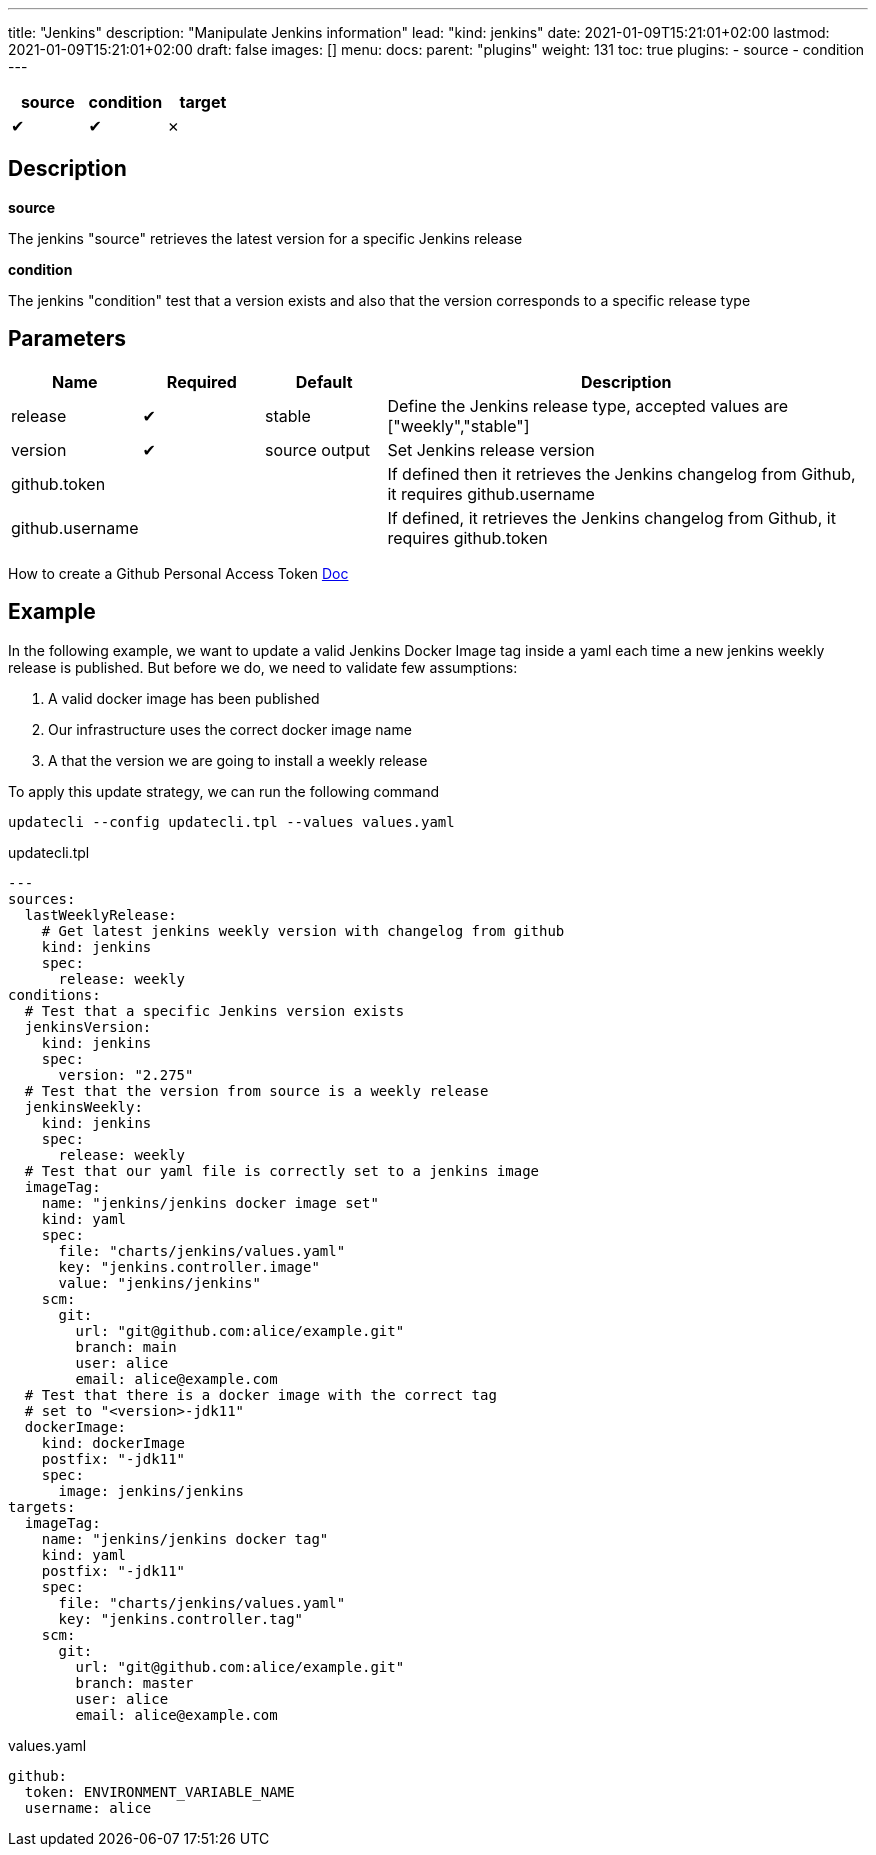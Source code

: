 ---
title: "Jenkins"
description: "Manipulate Jenkins information"
lead: "kind: jenkins"
date: 2021-01-09T15:21:01+02:00
lastmod: 2021-01-09T15:21:01+02:00
draft: false
images: []
menu:
  docs:
    parent: "plugins"
weight: 131
toc: true
plugins:
  - source
  - condition
---

// <!-- Required for asciidoctor -->
:toc:
// Set toclevels to be at least your hugo [markup.tableOfContents.endLevel] config key
:toclevels: 4

[cols="1^,1^,1^",options=header]
|===
| source | condition | target
| &#10004; | &#10004; | &#10007;
|===

== Description

**source**

The jenkins "source" retrieves the latest version for a specific Jenkins release

**condition**

The jenkins "condition" test that a version exists and also that the version corresponds to a specific release type


== Parameters

[cols="1,1,1,4",options=header]
|===
| Name | Required | Default |Description
| release | &#10004; | stable | Define the Jenkins release type, accepted values are ["weekly","stable"]
| version | &#10004; | source output| Set Jenkins release version
| github.token | | | If defined then it retrieves the Jenkins changelog from Github, it requires github.username
| github.username | | | If defined, it retrieves the Jenkins changelog from Github, it requires github.token
|
|===

How to create a Github Personal Access Token https://docs.github.com/en/github/authenticating-to-github/creating-a-personal-access-token[Doc]

== Example

In the following example, we want to update a valid Jenkins Docker Image tag inside a yaml each time a new jenkins weekly release is published. But before we do, we need to validate few assumptions:

. A valid docker image has been published
. Our infrastructure uses the correct docker image name
. A that the version we are going to install a weekly release

To apply this update strategy, we can run the following command

`updatecli --config updatecli.tpl --values values.yaml`

.updatecli.tpl
```
---
sources:
  lastWeeklyRelease:
    # Get latest jenkins weekly version with changelog from github
    kind: jenkins
    spec:
      release: weekly
conditions:
  # Test that a specific Jenkins version exists
  jenkinsVersion:
    kind: jenkins
    spec:
      version: "2.275"
  # Test that the version from source is a weekly release
  jenkinsWeekly:
    kind: jenkins
    spec:
      release: weekly
  # Test that our yaml file is correctly set to a jenkins image
  imageTag:
    name: "jenkins/jenkins docker image set"
    kind: yaml
    spec:
      file: "charts/jenkins/values.yaml"
      key: "jenkins.controller.image"
      value: "jenkins/jenkins"
    scm:
      git:
        url: "git@github.com:alice/example.git"
        branch: main
        user: alice
        email: alice@example.com
  # Test that there is a docker image with the correct tag
  # set to "<version>-jdk11"
  dockerImage:
    kind: dockerImage
    postfix: "-jdk11"
    spec:
      image: jenkins/jenkins
targets:
  imageTag:
    name: "jenkins/jenkins docker tag"
    kind: yaml
    postfix: "-jdk11"
    spec:
      file: "charts/jenkins/values.yaml"
      key: "jenkins.controller.tag"
    scm:
      git:
        url: "git@github.com:alice/example.git"
        branch: master
        user: alice
        email: alice@example.com
```

.values.yaml
```
github:
  token: ENVIRONMENT_VARIABLE_NAME
  username: alice

```
